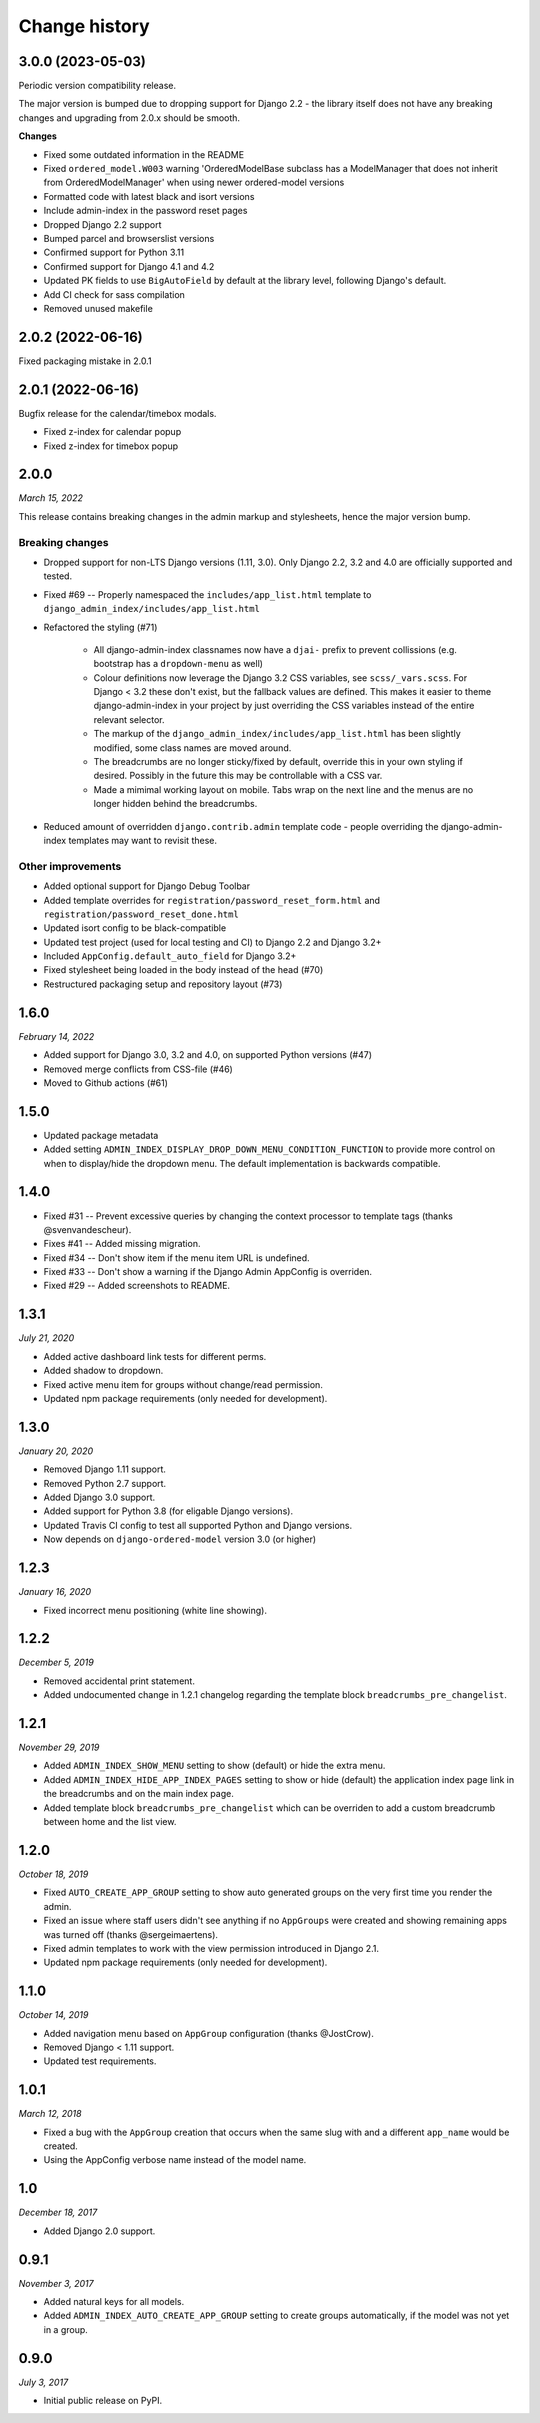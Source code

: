 ==============
Change history
==============

3.0.0 (2023-05-03)
==================

Periodic version compatibility release.

The major version is bumped due to dropping support for Django 2.2 - the library itself
does not have any breaking changes and upgrading from 2.0.x should be smooth.

**Changes**

* Fixed some outdated information in the README
* Fixed ``ordered_model.W003`` warning 'OrderedModelBase subclass has a ModelManager
  that does not inherit from OrderedModelManager' when using newer ordered-model versions
* Formatted code with latest black and isort versions
* Include admin-index in the password reset pages
* Dropped Django 2.2 support
* Bumped parcel and browserslist versions
* Confirmed support for Python 3.11
* Confirmed support for Django 4.1 and 4.2
* Updated PK fields to use ``BigAutoField`` by default at the library level, following
  Django's default.
* Add CI check for sass compilation
* Removed unused makefile

2.0.2 (2022-06-16)
==================

Fixed packaging mistake in 2.0.1

2.0.1 (2022-06-16)
==================

Bugfix release for the calendar/timebox modals.

* Fixed z-index for calendar popup
* Fixed z-index for timebox popup

2.0.0
=====

*March 15, 2022*

This release contains breaking changes in the admin markup and stylesheets, hence the
major version bump.

Breaking changes
----------------

* Dropped support for non-LTS Django versions (1.11, 3.0). Only Django 2.2, 3.2 and 4.0
  are officially supported and tested.
* Fixed #69 -- Properly namespaced the ``includes/app_list.html`` template to
  ``django_admin_index/includes/app_list.html``
* Refactored the styling (#71)

    * All django-admin-index classnames now have a ``djai-`` prefix to prevent
      collissions (e.g. bootstrap has a ``dropdown-menu`` as well)
    * Colour definitions now leverage the Django 3.2 CSS variables, see
      ``scss/_vars.scss``. For Django < 3.2 these don't exist, but the fallback values
      are defined. This makes it easier to theme django-admin-index in your project by
      just overriding the CSS variables instead of the entire relevant selector.
    * The markup of the ``django_admin_index/includes/app_list.html`` has been slightly
      modified, some class names are moved around.
    * The breadcrumbs are no longer sticky/fixed by default, override this in your own
      styling if desired. Possibly in the future this may be controllable with a CSS var.
    * Made a mimimal working layout on mobile. Tabs wrap on the next line and the menus
      are no longer hidden behind the breadcrumbs.

* Reduced amount of overridden ``django.contrib.admin`` template code - people
  overriding the django-admin-index templates may want to revisit these.

Other improvements
------------------

* Added optional support for Django Debug Toolbar
* Added template overrides for ``registration/password_reset_form.html`` and
  ``registration/password_reset_done.html``
* Updated isort config to be black-compatible
* Updated test project (used for local testing and CI) to Django 2.2 and Django 3.2+
* Included ``AppConfig.default_auto_field`` for Django 3.2+
* Fixed stylesheet being loaded in the body instead of the head (#70)
* Restructured packaging setup and repository layout (#73)

1.6.0
=====

*February 14, 2022*

* Added support for Django 3.0, 3.2 and 4.0, on supported Python versions (#47)
* Removed merge conflicts from CSS-file (#46)
* Moved to Github actions (#61)

1.5.0
=====

* Updated package metadata
* Added setting ``ADMIN_INDEX_DISPLAY_DROP_DOWN_MENU_CONDITION_FUNCTION`` to provide
  more control on when to display/hide the dropdown menu. The default implementation
  is backwards compatible.

1.4.0
=====

* Fixed #31 -- Prevent excessive queries by changing the context processor to 
  template tags (thanks @svenvandescheur).
* Fixes #41 -- Added missing migration.
* Fixed #34 -- Don't show item if the menu item URL is undefined.
* Fixed #33 -- Don't show a warning if the Django Admin AppConfig is overriden.
* Fixed #29 -- Added screenshots to README.

1.3.1
=====

*July 21, 2020*

* Added active dashboard link tests for different perms.
* Added shadow to dropdown.
* Fixed active menu item for groups without change/read permission.
* Updated npm package requirements (only needed for development).

1.3.0
=====

*January 20, 2020*

* Removed Django 1.11 support.
* Removed Python 2.7 support.
* Added Django 3.0 support.
* Added support for Python 3.8 (for eligable Django versions).
* Updated Travis CI config to test all supported Python and Django versions.
* Now depends on ``django-ordered-model`` version 3.0 (or higher)

1.2.3
=====

*January 16, 2020*

* Fixed incorrect menu positioning (white line showing).

1.2.2
=====

*December 5, 2019*

* Removed accidental print statement.
* Added undocumented change in 1.2.1 changelog regarding the template block
  ``breadcrumbs_pre_changelist``.

1.2.1
=====

*November 29, 2019*

* Added ``ADMIN_INDEX_SHOW_MENU`` setting to show (default) or hide the extra
  menu.
* Added ``ADMIN_INDEX_HIDE_APP_INDEX_PAGES`` setting to show or hide (default)
  the application index page link in the breadcrumbs and on the main index
  page.
* Added template block ``breadcrumbs_pre_changelist`` which can be overriden
  to add a custom breadcrumb between home and the list view.

1.2.0
=====

*October 18, 2019*

* Fixed ``AUTO_CREATE_APP_GROUP`` setting to show auto generated groups on the
  very first time you render the admin.
* Fixed an issue where staff users didn't see anything if no ``AppGroups`` were
  created and showing remaining apps was turned off (thanks @sergeimaertens).
* Fixed admin templates to work with the view permission introduced in
  Django 2.1.
* Updated npm package requirements (only needed for development).


1.1.0
=====

*October 14, 2019*

* Added navigation menu based on ``AppGroup`` configuration (thanks @JostCrow).
* Removed Django < 1.11 support.
* Updated test requirements.


1.0.1
=====

*March 12, 2018*

* Fixed a bug with the ``AppGroup`` creation that occurs when the same slug
  with and a different ``app_name`` would be created.
* Using the AppConfig verbose name instead of the model name.


1.0
===

*December 18, 2017*

* Added Django 2.0 support.


0.9.1
=====

*November 3, 2017*

* Added natural keys for all models.
* Added ``ADMIN_INDEX_AUTO_CREATE_APP_GROUP`` setting to create groups
  automatically, if the model was not yet in a group.


0.9.0
=====

*July 3, 2017*

* Initial public release on PyPI.
